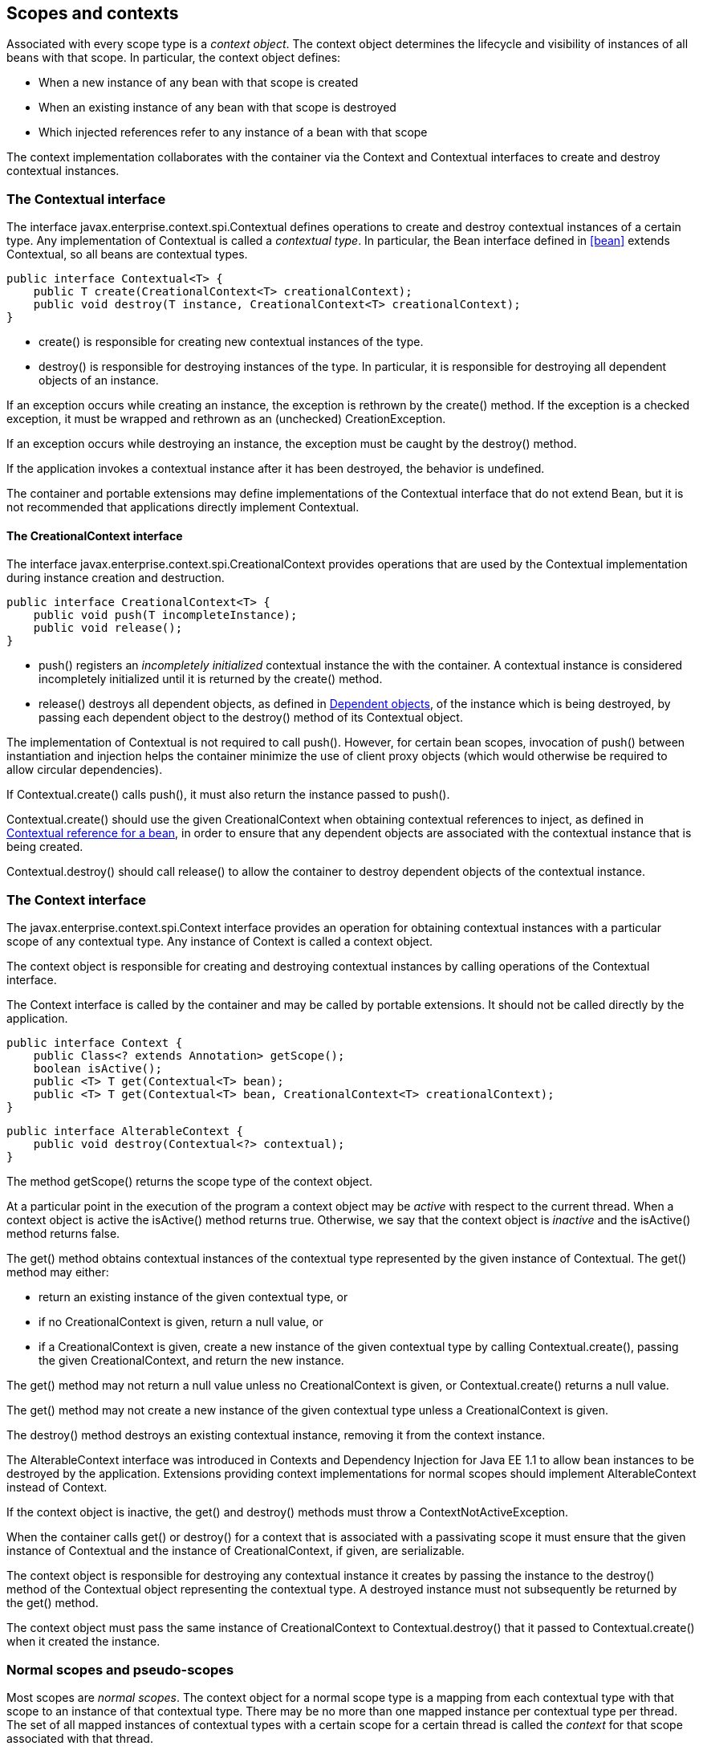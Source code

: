 [[contexts]]

== Scopes and contexts

Associated with every scope type is a _context object_. The context object determines the lifecycle and visibility of instances of all beans with that scope. In particular, the context object defines:

* When a new instance of any bean with that scope is created
* When an existing instance of any bean with that scope is destroyed
* Which injected references refer to any instance of a bean with that scope


The context implementation collaborates with the container via the +Context+ and +Contextual+ interfaces to create and destroy contextual instances.

[[contextual]]

=== The +Contextual+ interface

The interface +javax.enterprise.context.spi.Contextual+ defines operations to create and destroy contextual instances of a certain type. Any implementation of +Contextual+ is called a _contextual type_. In particular, the +Bean+ interface defined in <<bean>> extends +Contextual+, so all beans are contextual types.

[source, java]
----
public interface Contextual<T> {
    public T create(CreationalContext<T> creationalContext);
    public void destroy(T instance, CreationalContext<T> creationalContext);
}
----

* +create()+ is responsible for creating new contextual instances of the type.
* +destroy()+ is responsible for destroying instances of the type. In particular, it is responsible for destroying all dependent objects of an instance.


If an exception occurs while creating an instance, the exception is rethrown by the +create()+ method. If the exception is a checked exception, it must be wrapped and rethrown as an (unchecked) +CreationException+.

If an exception occurs while destroying an instance, the exception must be caught by the +destroy()+ method.

If the application invokes a contextual instance after it has been destroyed, the behavior is undefined.

The container and portable extensions may define implementations of the +Contextual+ interface that do not extend +Bean+, but it is not recommended that applications directly implement +Contextual+.

[[creational_context]]

==== The +CreationalContext+ interface

The interface +javax.enterprise.context.spi.CreationalContext+ provides operations that are used by the +Contextual+ implementation during instance creation and destruction.

[source, java]
----
public interface CreationalContext<T> {
    public void push(T incompleteInstance);
    public void release();
}
----

* +push()+ registers an _incompletely initialized_ contextual instance the with the container. A contextual instance is considered incompletely initialized until it is returned by the +create()+ method.
* +release()+ destroys all dependent objects, as defined in <<dependent_objects>>, of the instance which is being destroyed, by passing each dependent object to the +destroy()+ method of its +Contextual+ object.


The implementation of +Contextual+ is not required to call +push()+. However, for certain bean scopes, invocation of +push()+ between instantiation and injection helps the container minimize the use of client proxy objects (which would otherwise be required to allow circular dependencies).

If +Contextual.create()+ calls +push()+, it must also return the instance passed to +push()+.

+Contextual.create()+ should use the given +CreationalContext+ when obtaining contextual references to inject, as defined in <<contextual_reference>>, in order to ensure that any dependent objects are associated with the contextual instance that is being created.

+Contextual.destroy()+ should call +release()+ to allow the container to destroy dependent objects of the contextual instance.

[[context]]

=== The +Context+ interface

The +javax.enterprise.context.spi.Context+ interface provides an operation for obtaining contextual instances with a particular scope of any contextual type. Any instance of +Context+ is called a context object.

The context object is responsible for creating and destroying contextual instances by calling operations of the +Contextual+ interface.

The +Context+ interface is called by the container and may be called by portable extensions. It should not be called directly by the application.

[source, java]
----
public interface Context {
    public Class<? extends Annotation> getScope();
    boolean isActive();
    public <T> T get(Contextual<T> bean);
    public <T> T get(Contextual<T> bean, CreationalContext<T> creationalContext);
}
----

[source, java]
----
public interface AlterableContext {
    public void destroy(Contextual<?> contextual);
}
----

The method +getScope()+ returns the scope type of the context object.

At a particular point in the execution of the program a context object may be _active_ with respect to the current thread. When a context object is active the +isActive()+ method returns +true+. Otherwise, we say that the context object is _inactive_ and the +isActive()+ method returns +false+.

The +get()+ method obtains contextual instances of the contextual type represented by the given instance of +Contextual+. The +get()+ method may either:

* return an existing instance of the given contextual type, or
* if no +CreationalContext+ is given, return a null value, or
* if a +CreationalContext+ is given, create a new instance of the given contextual type by calling +Contextual.create()+, passing the given +CreationalContext+, and return the new instance.


The +get()+ method may not return a null value unless no +CreationalContext+ is given, or +Contextual.create()+ returns a null value.

The +get()+ method may not create a new instance of the given contextual type unless a +CreationalContext+ is given.

The +destroy()+ method destroys an existing contextual instance, removing it from the context instance.

The +AlterableContext+ interface was introduced in Contexts and Dependency Injection for Java EE 1.1 to allow bean instances to be destroyed by the application. Extensions providing context implementations for normal scopes should implement +AlterableContext+ instead of +Context+.

If the context object is inactive, the +get()+ and +destroy()+ methods must throw a +ContextNotActiveException+.

When the container calls +get()+ or +destroy()+ for a context that is associated with a passivating scope it must ensure that the given instance of +Contextual+  and the instance of +CreationalContext+, if given, are serializable.

The context object is responsible for destroying any contextual instance it creates by passing the instance to the +destroy()+ method of the +Contextual+ object representing the contextual type. A destroyed instance must not subsequently be returned by the +get()+ method.

The context object must pass the same instance of +CreationalContext+ to +Contextual.destroy()+ that it passed to +Contextual.create()+ when it created the instance.

[[normal_scope]]

=== Normal scopes and pseudo-scopes

Most scopes are _normal scopes_. The context object for a normal scope type is a mapping from each contextual type with that scope to an instance of that contextual type. There may be no more than one mapped instance per contextual type per thread. The set of all mapped instances of contextual types with a certain scope for a certain thread is called the _context_ for that scope associated with that thread.

A context may be associated with one or more threads. A context with a certain scope is said to _propagate_ from one point in the execution of the program to another when the set of mapped instances of contextual types with that scope is preserved.

The context associated with the current thread is called the _current context_ for the scope. The mapped instance of a contextual type associated with a current context is called the _current instance_ of the contextual type.

The +get()+ operation of the context object for an active normal scope returns the current instance of the given contextual type.

At certain points in the execution of the program a context may be _destroyed_. When a context is destroyed, all mapped instances belonging to that context are destroyed by passing them to the +Contextual.destroy()+ method.

Contexts with normal scopes must obey the following rule:

_Suppose beans A, B and Z all have normal scopes. Suppose A has an injection point x, and B has an injection point y. Suppose further that both x and y resolve to bean Z according to the rules of typesafe resolution. If a is the current instance of A, and b is the current instance of B, then both a.x and b.y refer to the same instance of Z. This instance is the current instance of Z._

Any scope that is not a normal scope is called a _pseudo-scope_. The concept of a current instance is not well-defined in the case of a pseudo-scope.

All normal scopes must be explicitly declared +@NormalScope+, to indicate to the container that a client proxy is required.

All pseudo-scopes must be explicitly declared +@Scope+, to indicate to the container that no client proxy is required.

All scopes defined by this specification, except for the +@Dependent+ pseudo-scope, are normal scopes.

[[dependent_context]]

=== Dependent pseudo-scope

The +@Dependent+ scope type is a pseudo-scope. Beans declared with scope type +@Dependent+ behave differently to beans with other built-in scope types.

When a bean is declared to have +@Dependent+ scope:

* No injected instance of the bean is ever shared between multiple injection points.
* Any instance of the bean injected into an object that is being created by the container is bound to the lifecycle of the newly created object.
* When a Unified EL expression in a JSF or JSP page that refers to the bean by its bean name is evaluated, at most one instance of the bean is instantiated. This instance exists to service just a single evaluation of the EL expression. It is reused if the bean name appears multiple times in the EL expression, but is never reused when the EL expression is evaluated again, or when another EL expression is evaluated.
* Any instance of the bean that receives a producer method, producer field, disposer method or observer method invocation exists to service that invocation only.
* Any instance of the bean injected into method parameters of a disposer method or observer method exists to service the method invocation only (except for observer methods of container lifecycle events).


Every invocation of the +get()+ operation of the +Context+ object for the +@Dependent+ scope with a +CreationalContext+ returns a new instance of the given bean.

Every invocation of the +get()+ operation of the +Context+ object for the +@Dependent+ scope with no +CreationalContext+ returns a null value.

The +@Dependent+ scope is always active.

[[dependent_objects]]

==== Dependent objects

Many instances of beans with scope +@Dependent+ belong to some other bean or Java EE component class instance and are called _dependent objects_.

* Instances of decorators and interceptors are dependent objects of the bean instance they decorate.
* An instance of a bean with scope +@Dependent+ injected into a field, bean constructor or initializer method is a dependent object of the bean or Java EE component class instance into which it was injected.
* An instance of a bean with scope +@Dependent+ injected into a producer method is a dependent object of the producer method bean instance that is being produced.
* An instance of a bean with scope +@Dependent+ obtained by direct invocation of an +Instance+ is a dependent object of the instance of +Instance+.


[[dependent_destruction]]

==== Destruction of objects with scope +@Dependent+

Dependent objects of a contextual instance are destroyed when +Contextual.destroy()+ calls +CreationalContext.release()+, as defined in <<creational_context>>.

Additionally, the container must ensure that:

* all dependent objects of a non-contextual instance of a bean or other Java EE component class are destroyed when the instance is destroyed by the container,
* all +@Dependent+ scoped contextual instances injected into method parameters of a disposer method or an observer method are destroyed when the invocation completes,
* all +@Dependent+ scoped contextual instances injected into method or constructor parameters that are annotated with +@TransientReference+ are destroyed when the invocation completes,
* any +@Dependent+ scoped contextual instance created to receive a producer method, producer field, disposer method or observer method invocation is destroyed when the invocation completes, and
* all +@Dependent+ scoped contextual instances created during evaluation of a Unified EL expression in a JSP or JSF page are destroyed when the evaluation completes.


Finally, the container is permitted to destroy any +@Dependent+ scoped contextual instance at any time if the instance is no longer referenced by the application (excluding weak, soft and phantom references).

[[dependent_scope_el]]

==== Dependent pseudo-scope and Unified EL

Suppose a Unified EL expression in a JSF or JSP page refers to a bean with scope +@Dependent+ by its bean name. Each time the EL expression is evaluated:

* the bean is instantiated at most once, and
* the resulting instance is reused for every appearance of the bean name, and
* the resulting instance is destroyed when the evaluation completes.


Portable extensions that integrate with the container via Unified EL should also ensure that these rules are enforced.

[[contextual_instances_and_references]]

=== Contextual instances and contextual references

The +Context+ object is the ultimate source of the contextual instances that underly contextual references.

[[active_context]]

==== The active context object for a scope

From time to time, the container must obtain an _active context object_ for a certain scope type. The container must search for an active instance of +Context+ associated with the scope type.

* If no active context object exists for the scope type, the container throws a +ContextNotActiveException+.
* If more than one active context object exists for the given scope type, the container must throw an +IllegalStateException+.


If there is exactly one active instance of +Context+ associated with the scope type, we say that the scope is _active_.

[[contextual_instance]]

==== Contextual instance of a bean

From time to time, the container must obtain a _contextual instance_ of a bean. The container must:

* obtain the active context object for the bean scope, then
* obtain an instance of the bean by calling +Context.get()+, passing the +Bean+ instance representing the bean and an instance of +CreationalContext+.


From time to time, the container attempts to obtain a _contextual instance of a bean that already exists_, without creating a new contextual instance. The container must determine if the scope of the bean is active and if it is:

* obtain the active context object for the bean scope, then
* attempt to obtain an existing instance of the bean by calling +Context.get()+, passing the +Bean+ instance representing the bean without passing any instance of +CreationalContext+.


If the scope is not active, or if +Context.get()+ returns a null value, there is no contextual instance that already exists.

A contextual instance of any of the built-in kinds of bean defined in <<implementation>> is considered an internal container construct, and it is therefore not strictly required that a contextual instance of a built-in kind of bean directly implement the bean types of the bean. However, in this case, the container is required to transform its internal representation to an object that does implement the bean types expected by the application before injecting or returning a contextual instance to the application.

For a custom implementation of the +Bean+ interface defined in <<bean>>, the container calls +getScope()+ to determine the bean scope.

[[contextual_reference]]

==== Contextual reference for a bean

From time to time, the container must obtain a _contextual reference_ for a bean and a given bean type of the bean. A contextual reference implements the given bean type and all bean types of the bean which are Java interfaces. A contextual reference is not, in general, required to implement all concrete bean types of the bean.

Contextual references must be obtained with a given +CreationalContext+, allowing any instance of scope +@Dependent+ that is created to be later destroyed.

* If the bean has a normal scope and the given bean type cannot be proxied by the container, as defined in <<unproxyable>>, the container throws an +UnproxyableResolutionException+.
* If the bean has a normal scope, then the contextual reference for the bean is a client proxy, as defined in <<client_proxies>>, created by the container, that implements the given bean type and all bean types of the bean which are Java interfaces.
* Otherwise, if the bean has a pseudo-scope, the container must obtain a contextual instance of the bean. If the bean has scope +@Dependent+, the container must associate it with the +CreationalContext+.


The container must ensure that every injection point of type +InjectionPoint+ and qualifier +@Default+ of any dependent object instantiated during this process receives:

* an instance of +InjectionPoint+ representing the injection point into which the dependent object will be injected, or
* a null value if it is not being injected into any injection point.

[[contextual_reference_validity]]

==== Contextual reference validity

A contextual reference for a bean is _valid_ only for a certain period of time. The application should not invoke a method of an invalid reference.

The validity of a contextual reference for a bean depends upon whether the scope of the bean is a normal scope or a pseudo-scope.

* Any reference to a bean with a normal scope is valid as long as the application maintains a hard reference to it. However, it may only be invoked when the context associated with the normal scope is active. If it is invoked when the context is inactive, a +ContextNotActiveException+ is thrown by the container.
* Any reference to a bean with a pseudo-scope (such as +@Dependent+) is valid until the bean instance to which it refers is destroyed. It may be invoked even if the context associated with the pseudo-scope is not active. If the application invokes a method of a reference to an instance that has already been destroyed, the behavior is undefined.


[[injectable_reference]]

==== Injectable references

From time to time, the container must obtain an _injectable reference_ for an injection point. The container must:

* Identify a bean according to the rules defined in <<typesafe_resolution>> and resolving ambiguities according to <<unsatisfied_and_ambig_dependencies>>.
* Obtain a contextual reference for this bean and the type of the injection point according to <<contextual_reference>>.


For certain combinations of scopes, the container is permitted to optimize the above procedure:

* The container is permitted to directly inject a contextual instance of the bean, as defined in <<contextual_instance>>.
* If an incompletely initialized instance of the bean is registered with the current +CreationalContext+, as defined in <<contextual>>, the container is permitted to directly inject this instance.


However, in performing these optimizations, the container must respect the rules of _injectable reference validity_.

[[injectable_reference_validity]]

==== Injectable reference validity

Injectable references to a bean must respect the rules of contextual reference validity, with the following exceptions:

* A reference to a bean injected into a field, bean constructor or initializer method is only valid until the object into which it was injected is destroyed.
* A reference to a bean injected into a producer method is only valid until the producer method bean instance that is being produced is destroyed.
* A reference to a bean injected into a disposer method or observer method is only valid until the invocation of the method completes.


The application should not invoke a method of an invalid injected reference. If the application invokes a method of an invalid injected reference, the behavior is undefined.

[[passivating_scope]]

=== Passivation and passivating scopes

The temporary transfer of the state of an idle object held in memory to some form of secondary storage is called _passivation_. The transfer of the passivated state back into memory is called _activation_.

[[passivation_capable]]

==== Passivation capable beans

A bean is called _passivation capable_ if the container is able to temporarily transfer the state of any idle instance to secondary storage.

* As defined by the EJB specification, all stateful session beans are passivation capable if:
** interceptors and decorators of the bean are passivation capable, and,
** the stateful session bean does not have the +passivationCapable+ flag set to +false+.
* As defined by the EJB specification, stateless and singleton session beans are not passivation capable.
* A managed bean is passivation capable if and only if the bean class is serializable and all interceptors and decorators of the bean are passivation capable.
* A producer method is passivation capable if and only if it never returns a value which is not passivation capable at runtime.
* A producer field is passivation capable if and only if it never refers to a value which is not passivation capable at runtime.


A custom implementation of +Bean+ is passivation capable if it implements the interface +PassivationCapable+. An implementation of +Contextual+ that is not a bean is passivation capable if it implements both +PassivationCapable+ and +Serializable+.

[source, java]
----
public interface PassivationCapable {
    public String getId();
}
----

The +getId()+ method must return a value that uniquely identifies the instance of +Bean+ or +Contextual+. It is recommended that the string contain the package name of the class that implements +Bean+ or +Contextual+.

[[passivation_capable_injection_points]]

==== Passivation capable injection points

We call an injection point of a bean _passivation capable_ if the injection point is:

* a transient field, or
* a non-transient field which resolves to a bean that is a passivation capable dependency, or
* a bean constructor parameter which is annotated with +@TransientReference+, or
* a bean constructor parameter which resolves to a bean that is a passivation capable dependency, or
* a method parameter which is annotated with +@TransientReference+, or
* a method parameter which resolves to to a bean that is a passivation capable dependency.

[[passivation_capable_dependency]]

==== Passivation capable dependencies

A bean is called a _passivation capable dependency_ if any contextual reference for that bean is preserved when the object holding the reference is passivated and then activated.

The container must guarantee that:

* all beans with normal scope are passivation capable dependencies,
* all passivation capable beans with scope +@Dependent+ are passivation capable dependencies,
* all stateless session beans are passivation capable dependencies,
* all singleton beans are passivation capable dependencies,
* all stateful session beans which do not have the +passivationCapable+ flag set to +false+  are passivation capable dependencies,
* all resources are passivation capable dependencies, and 
* the built-in beans of type +Instance+, +Event+, +InjectionPoint+ and +BeanManager+ are passivation capable dependencies.


A custom implementation of +Bean+ is a passivation capable dependency if it implements +PassivationCapable+ or if +getScope()+ returns a normal scope type.

[[passivating_scopes]]

==== Passivating scopes

A _passivating scope_ requires that:

* beans with the scope are passivation capable, and
* implementations of +Contextual+ passed to any context object for the scope are passivation capable.


Passivating scopes must be explicitly declared +@NormalScope(passivating=true)+.

For example, the built-in session and conversation scopes defined in <<builtin_contexts>> are passivating scopes. No other built-in scopes are passivating scopes.

[[passivation_validation]]

==== Validation of passivation capable beans and dependencies

For every bean which declares a passivating scope, the container must validate that the bean truly is passivation capable and that, in addition, its dependencies are passivation capable.

If a managed bean which declares a passivating scope, a stateful session bean which declares a passivating scope, or a built-in bean:

* is not passivation capable,
* has an injection point that is not passivation capable,
* has an interceptor or decorator with an injection point that is not passivation capable

then the container automatically detects the problem and treats it as a deployment problem.

If a producer method declares a passivating scope and:

* has a return type that is declared final and does not implement or extend +Serializable+, or,
* has an injection point that is not passivation capable

then the container automatically detects the problem and treats it as a deployment problem.

If a producer method declares a passivating scope and doesn't only return +Serializable+ types at runtime, then the container must throw an +IllegalProductException+.

If a producer field declares a passivating scope and has a type that is declared final and does not implement or extend +Serializable+ then the container automatically detects the problem and treats it as a deployment problem.

If a producer field declares a passivating scope and doesn't only contain +Serializable+ values at runtime then the container must throw an +IllegalProductException+.

If a producer method or field of scope +@Dependent+ returns an unserializable object for injection into an injection point that requires a passivation capable dependency, the container must throw an +IllegalProductException+

For a custom implementation of +Bean+, the container calls +getInjectionPoints()+ to determine the injection points, and +InjectionPoint.isTransient()+ to determine whether the injection point is a transient field.

If a managed bean or a stateful session bean which declares a passivating scope type, has a decorator or interceptor which is not a passivation capable dependency, the container automatically detects the problem and treats it as a deployment problem.

[[builtin_contexts]]

=== Context management for built-in scopes

The container provides an implementation of the +Context+ interface for each of the built-in scopes.

The built-in request and application context objects are active during servlet, web service and EJB invocations, and the built in session and request context objects are active during servlet and web service invocations. For other kinds of invocations, a portable extension may define a custom context object for any or all of the built-in scopes. For example, a remoting framework might provide a request context object for the built-in request scope.

The context associated with a built-in normal scope propagates across local, synchronous Java method calls, including invocation of EJB local business methods. The context does not propagate across remote method invocations or to asynchronous processes such as JMS message listeners or EJB timer service timeouts.

Portable extensions are encouraged to fire an event with qualifier +@Initialized(X.class)+ when a custom context is initialized, and an event with qualifier +@Destroyed(X.class)+ when a custom context is destroyed, where X is the scope type associated with the context. A suitable event payload should be chosen.

[[request_context]]

==== Request context lifecycle

The _request context_ is provided by a built-in context object for the built-in scope type +@RequestScoped+. The request scope is active:

* during the +service()+ method of any servlet in the web application, during the +doFilter()+ method of any servlet filter and when the container calls any +ServletRequestListener+ or +AsyncListener+,
* during any Java EE web service invocation,
* during any remote method invocation of any EJB, during any asynchronous method invocation of any EJB, during any call to an EJB timeout method and during message delivery to any EJB message-driven bean, and
* during +@PostConstruct+ callback of any bean.


The request context is destroyed:

* at the end of the servlet request, after the +service()+ method, all +doFilter()+ methods, and all +requestDestroyed()+ and +onComplete()+ notifications return,
* after the web service invocation completes,
* after the EJB remote method invocation, asynchronous method invocation, timeout or message delivery completes if it did not already exist when the invocation occurred, or
* after the +@PostConstruct+ callback completes, if it did not already exist when the +@PostConstruct+ callback occurred.


An event with qualifier +@Initialized(RequestScoped.class)+ is fired when the request context is initialized and an event with qualifier +@Destroyed(RequestScoped.class)+ when the request context is destroyed. The event payload is:

* the +ServletRequest+ if the context is initialized or destroyed due to a servlet request, or
* the +ServletRequest+ if the context is initialized or destroyed due to a web service invocation, or
* any +java.lang.Object+ for other types of request.


[[session_context]]

==== Session context lifecycle

The _session context_ is provided by a built-in context object for the built-in passivating scope type +@SessionScoped+. The session scope is active:

* during the +service()+ method of any servlet in the web application, during the +doFilter()+ method of any servlet filter and when the container calls any +HttpSessionListener+, +AsyncListener+ or +ServletRequestListener+.


The session context is shared between all servlet requests that occur in the same HTTP session. The session context is destroyed when the +HTTPSession+ times out, after all ++HttpSessionListener++ s have been called, and at the very end of any request in which +invalidate()+ was called, after all filters and ++ServletRequestListener++ s have been called.

An event with the +HttpSession+ as payload and with qualifier +@Initialized(SessionScoped.class)+ is fired when the session context is initialized and an event with qualifier +@Destroyed(SessionScoped.class)+ when the session context is destroyed.

[[application_context]]

==== Application context lifecycle

The _application context_ is provided by a built-in context object for the built-in scope type +@ApplicationScoped+. The application scope is active:

* during the +service()+ method of any servlet in the web application, during the +doFilter()+ method of any servlet filter and when the container calls any +ServletContextListener+, +HttpSessionListener+, +AsyncListener+ or +ServletRequestListener+,
* during any Java EE web service invocation,
* during any remote method invocation of any EJB, during any asynchronous method invocation of any EJB, during any call to an EJB timeout method and during message delivery to any EJB message-driven bean,
* when the disposer method or +@PreDestroy+ callback of any bean with any normal scope other than +@ApplicationScoped+ is called, and
* during +@PostConstruct+ callback of any bean.


The application context is shared between all servlet requests, web service invocations, EJB remote method invocations, EJB asynchronous method invocations, EJB timeouts and message deliveries to message-driven beans that execute within the same application. The application context is destroyed when the application is shut down.

An event with qualifier +@Initialized(ApplicationScoped.class)+ is fired when the application context is initialized and an event with qualifier +@Destroyed(ApplicationScoped.class)+ is fired when the application is destroyed. The event payload is:

* the +ServletContext+ if the application is a web application deployed to a Servlet container, or
* any +java.lang.Object+ for other types of application.


[[conversation_context]]

==== Conversation context lifecycle

The _conversation context_ is provided by a built-in context object for the built-in passivating scope type +@ConversationScoped+. The conversation scope is active during all Servlet requests.

An event with qualifier +@Initialized(ConversationScoped.class)+ is fired when the conversation context is initialized and an event with qualifier +@Destroyed(ConversationScoped.class)+ is fired when the conversation is destroyed. The event payload is:

* the conversation id if the conversation context is destroyed and is not associated with a current Servlet request, or
* the +ServletRequest+ if the application is a web application deployed to a Servlet container, or
* any +java.lang.Object+ for other types of application.


The conversation context provides access to state associated with a particular _conversation_. Every Servlet request has an associated conversation. This association is managed automatically by the container according to the following rules:

* Any Servlet request has exactly one associated conversation.
* The container provides a filter with the name "CDI Conversation Filter", which may be mapped in +web.xml+, allowing the user alter when the conversation is associated with the servlet request. If this filter is not mapped in any +web.xml+ in the application, the conversation associated with a Servlet request is determined at the beginning of the request before calling any +service()+ method of any servlet in the web application, calling the +doFilter()+ method of any servlet filter in the web application and before the container calls any +ServletRequestListener+ or +AsyncListener+ in the web application.


Any conversation is in one of two states: _transient_ or _long-running_.

* By default, a conversation is transient
* A transient conversation may be marked long-running by calling +Conversation.begin()+
* A long-running conversation may be marked transient by calling +Conversation.end()+


All long-running conversations have a string-valued unique identifier, which may be set by the application when the conversation is marked long-running, or generated by the container.

If the conversation associated with the current Servlet request is in the _transient_ state at the end of a Servlet request, it is destroyed, and the conversation context is also destroyed.

If the conversation associated with the current Servlet request is in the _long-running_ state at the end of a Servlet request, it is not destroyed. The long-running conversation associated with a request may be propagated to any Servlet request via use of a request parameter named +cid+ containing the unique identifier of the conversation. In this case, the application must manage this request parameter.

If the current Servlet request is a JSF request, and the conversation is in _long-running_ state, it is propagated according to the following rules:

* The long-running conversation context associated with a request that renders a JSF view is automatically propagated to any faces request (JSF form submission) that originates from that rendered page.
* The long-running conversation context associated with a request that results in a JSF redirect (a redirect resulting from a navigation rule or JSF +NavigationHandler+) is automatically propagated to the resulting non-faces request, and to any other subsequent request to the same URL. This is accomplished via use of a request parameter named +cid+ containing the unique identifier of the conversation.


When no conversation is propagated to a Servlet request, or if a request parameter named +conversationPropagation+ has the value +none+ the request is associated with a new transient conversation.

All long-running conversations are scoped to a particular HTTP servlet session and may not cross session boundaries.

In the following cases, a propagated long-running conversation cannot be restored and reassociated with the request:

* When the HTTP servlet session is invalidated, all long-running conversation contexts created during the current session are destroyed, after the servlet +service()+ method completes.
* The container is permitted to arbitrarily destroy any long-running conversation that is associated with no current Servlet request, in order to conserve resources.


The _conversation timeout_, which may be specified by calling +Conversation.setTimeout()+ is a hint to the container that a conversation should not be destroyed if it has been active within the last given interval in milliseconds.

If the propagated conversation cannot be restored, the container must associate the request with a new transient conversation and throw an exception of type +javax.enterprise.context.NonexistentConversationException+.

The container ensures that a long-running conversation may be associated with at most one request at a time, by blocking or rejecting concurrent requests. If the container rejects a request, it must associate the request with a new transient conversation and throw an exception of type +javax.enterprise.context.BusyConversationException+.

[[conversation]]

==== The +Conversation+ interface

The container provides a built-in bean with bean type +Conversation+, scope +@RequestScoped+, and qualifier +@Default+, named +javax.enterprise.context.conversation+.

[source, java]
----
public interface Conversation {
   public void begin();
   public void begin(String id);
   public void end();
   public String getId();
   public long getTimeout();
   public void setTimeout(long milliseconds);
   public boolean isTransient();
}
----

* +begin()+ marks the current transient conversation long-running. A conversation identifier may, optionally, be specified. If no conversation identifier is specified, an identifier is generated by the container.
* +end()+ marks the current long-running conversation transient.
* +getId()+ returns the identifier of the current long-running conversation, or a null value if the current conversation is transient.
* +getTimeout()+ returns the timeout, in milliseconds, of the current conversation.
* +setTimeout()+ sets the timeout of the current conversation.
* +isTransient()+ returns +true+ if the conversation is marked transient, or +false+ if it is marked long-running.


If any method of +Conversation+ is called when the conversation scope is not active, a +ContextNotActiveException+ is thrown.

If +end()+ is called, and the current conversation is marked transient, an +IllegalStateException+ is thrown.

If +begin()+ is called, and the current conversation is already marked long-running, an +IllegalStateException+ is thrown.

If +begin()+ is called with an explicit conversation identifier, and a long-running conversation with that identifier already exists, an +IllegalArgumentException+ is thrown.

